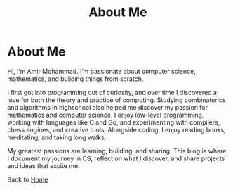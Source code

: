 #+TITLE: About Me
#+OPTIONS: toc:nil num:nil

* About Me
Hi, I’m Amir Mohammad. I’m passionate about computer science, mathematics, and building things from scratch.

I first got into programming out of curiosity, and over time I discovered a love for both the theory and practice of computing. Studying combinatorics and algorithms in highschool also helped me discover my passion for mathematics and computer science. I enjoy low-level programming, working with languages like C and Go, and experimenting with compilers, chess engines, and creative tools. Alongside coding, I enjoy reading books, meditating, and taking long walks.

My greatest passions are learning, building, and sharing. This blog is where I document my journey in CS, reflect on what I discover, and share projects and ideas that excite me.

Back to [[file:index.org][Home]]
